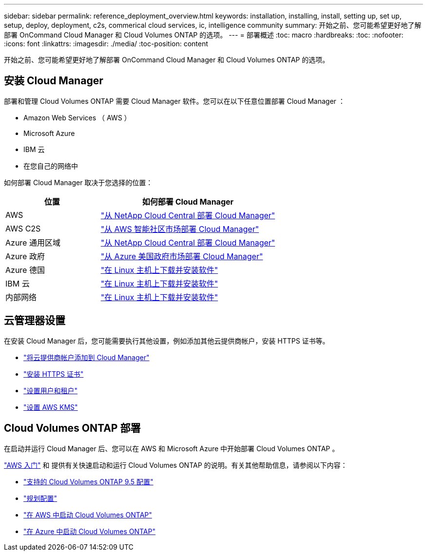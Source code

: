 ---
sidebar: sidebar 
permalink: reference_deployment_overview.html 
keywords: installation, installing, install, setting up, set up, setup, deploy, deployment, c2s, commerical cloud services, ic, intelligence community 
summary: 开始之前、您可能希望更好地了解部署 OnCommand Cloud Manager 和 Cloud Volumes ONTAP 的选项。 
---
= 部署概述
:toc: macro
:hardbreaks:
:toc: 
:nofooter: 
:icons: font
:linkattrs: 
:imagesdir: ./media/
:toc-position: content


[role="lead"]
开始之前、您可能希望更好地了解部署 OnCommand Cloud Manager 和 Cloud Volumes ONTAP 的选项。



== 安装 Cloud Manager

部署和管理 Cloud Volumes ONTAP 需要 Cloud Manager 软件。您可以在以下任意位置部署 Cloud Manager ：

* Amazon Web Services （ AWS ）
* Microsoft Azure
* IBM 云
* 在您自己的网络中


如何部署 Cloud Manager 取决于您选择的位置：

[cols="35,65"]
|===
| 位置 | 如何部署 Cloud Manager 


| AWS | link:task_getting_started_aws.html["从 NetApp Cloud Central 部署 Cloud Manager"] 


| AWS C2S | link:media/c2s.pdf["从 AWS 智能社区市场部署 Cloud Manager"^] 


| Azure 通用区域 | link:task_getting_started_azure.html["从 NetApp Cloud Central 部署 Cloud Manager"] 


| Azure 政府 | link:task_installing_azure_gov.html["从 Azure 美国政府市场部署 Cloud Manager"] 


| Azure 德国 | link:task_installing_azure_germany.html["在 Linux 主机上下载并安装软件"] 


| IBM 云 | link:task_installing_linux.html["在 Linux 主机上下载并安装软件"] 


| 内部网络 | link:task_installing_linux.html["在 Linux 主机上下载并安装软件"] 
|===


== 云管理器设置

在安装 Cloud Manager 后，您可能需要执行其他设置，例如添加其他云提供商帐户，安装 HTTPS 证书等。

* link:task_adding_cloud_accounts.html["将云提供商帐户添加到 Cloud Manager"]
* link:task_installing_https_cert.html["安装 HTTPS 证书"]
* link:task_setting_up_users_tenants.html["设置用户和租户"]
* link:task_setting_up_kms.html["设置 AWS KMS"]




== Cloud Volumes ONTAP 部署

在启动并运行 Cloud Manager 后、您可以在 AWS 和 Microsoft Azure 中开始部署 Cloud Volumes ONTAP 。

link:task_getting_started_aws.html["AWS 入门"] 和  提供有关快速启动和运行 Cloud Volumes ONTAP 的说明。有关其他帮助信息，请参阅以下内容：

* https://docs.netapp.com/us-en/cloud-volumes-ontap/reference_supported_configs_95.html["支持的 Cloud Volumes ONTAP 9.5 配置"^]
* link:task_planning_your_config.html["规划配置"]
* link:task_deploying_otc_aws.html["在 AWS 中启动 Cloud Volumes ONTAP"]
* link:task_deploying_otc_azure.html["在 Azure 中启动 Cloud Volumes ONTAP"]

